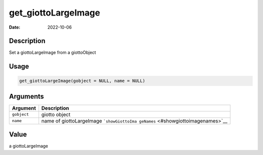 ====================
get_giottoLargeImage
====================

:Date: 2022-10-06

Description
===========

Set a giottoLargeImage from a giottoObject

Usage
=====

.. code:: r

   get_giottoLargeImage(gobject = NULL, name = NULL)

Arguments
=========

+-------------------------------+--------------------------------------+
| Argument                      | Description                          |
+===============================+======================================+
| ``gobject``                   | giotto object                        |
+-------------------------------+--------------------------------------+
| ``name``                      | name of giottoLargeImage             |
|                               | ```showGiottoIma                     |
|                               | geNames`` <#showgiottoimagenames>`__ |
+-------------------------------+--------------------------------------+

Value
=====

a giottoLargeImage
